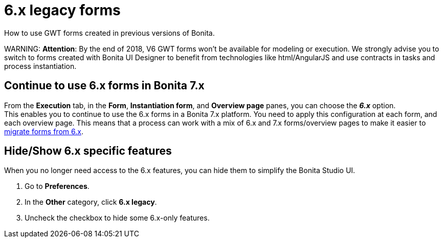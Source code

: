 = 6.x legacy forms

How to use GWT forms created in previous versions of Bonita.

WARNING:
*Attention*: By the end of 2018, V6 GWT forms won't be available for modeling or execution.
We strongly advise you to switch to forms created with Bonita UI Designer to benefit from technologies like html/AngularJS and use contracts in tasks and process instantiation.


== Continue to use 6.x forms in Bonita 7.x

From the *Execution* tab, in the *Form*, *Instantiation form*, and *Overview page* panes, you can choose the *_6.x_* option. +
This enables you to continue to use the 6.x forms in a Bonita 7.x platform. You need to apply this configuration at each form, and each overview page. This means that a process can work with a mix of 6.x and 7.x forms/overview pages to make it easier to xref:migrate-a-form-from-6-x.adoc[migrate forms from 6.x].

== Hide/Show 6.x specific features

When you no longer need access to the 6.x features, you can hide them to simplify the Bonita Studio UI.

. Go to *Preferences*.
. In the *Other* category, click *6.x legacy*.
. Uncheck the checkbox to hide some 6.x-only features.
